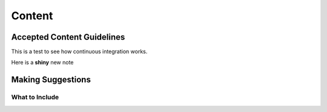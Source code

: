 Content
=======

Accepted Content Guidelines
+++++++++++++++++++++++++++
This is a test to see how continuous integration works.

.. image:: /images/PiAndSenseHAT.jpg



Here is a **shiny** new note


Making Suggestions
++++++++++++++++++

What to Include
~~~~~~~~~~~~~~~

